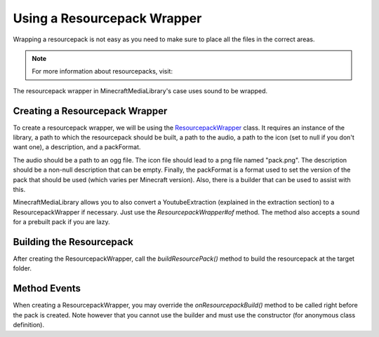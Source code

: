 Using a Resourcepack Wrapper
============================

Wrapping a resourcepack is not easy as you need to make sure
to place all the files in the correct areas.

.. note::
  For more information about resourcepacks, visit:

  .. toctree::

      ../../../resourcepack

The resourcepack wrapper in MinecraftMediaLibrary's case uses
sound to be wrapped.

Creating a Resourcepack Wrapper
-------------------------------

To create a resourcepack wrapper, we will be using the
`ResourcepackWrapper <https://github.com/MinecraftMediaLibrary/MinecraftMediaLibrary/blob/master/minecraftmedialibrary-api/src/main/java/com/github/pulsebeat02/minecraftmedialibrary/resourcepack/ResourcepackWrapper.java>`__
class. It requires an instance of the library, a path to which the
resourcepack should be built, a path to the audio, a path to the icon
(set to null if you don't want one), a description, and a packFormat.

The audio should be a path to an ogg file. The icon file should lead to
a png file named "pack.png". The description should be a non-null description
that can be empty. Finally, the packFormat is a format used to set the version
of the pack that should be used (which varies per Minecraft version). Also,
there is a builder that can be used to assist with this.

.. code-block:: java
  /*

  setPath("C://resourcepack.zip") -> Sets output path of resourcepack.

  setDescription("Example Resourcepack") -> Sets description of resourcepack.

  setAudio("C://audio.ogg") -> Sets audio to the ogg file.

  setIcon("C://pack.png") -> Sets icon to the png file.

  setPackFormat(6) -> Sets the pack-format to 6 (1.16).

  */

  final MinecraftMediaLibrary library = ...;

  final ResourcepackWrapper wrapper =
    ResourcepackWrapper.builder()
      .setPath("C://resourcepack.zip")
      .setDescription("Example Resourcepack")
      .setAudio("C://audio.ogg")
      .setIcon("C://pack.png")
      .setPackFormat(6)
      .build(library);

MinecraftMediaLibrary allows you to also convert a YoutubeExtraction (explained in
the extraction section) to a ResourcepackWrapper if necessary. Just use the
`ResourcepackWrapper#of` method. The method also accepts a sound for a prebuilt
pack if you are lazy.

.. code-block:: java
  final ResourcepackWrapper wrapper = ResourcepackWrapper.of(extractor, library);

Building the Resourcepack
-------------------------

After creating the ResourcepackWrapper, call the `buildResourcePack()` method to
build the resourcepack at the target folder.

Method Events
-------------

When creating a ResourcepackWrapper, you may override the `onResourcepackBuild()`
method to be called right before the pack is created. Note however that you cannot
use the builder and must use the constructor (for anonymous class definition).
